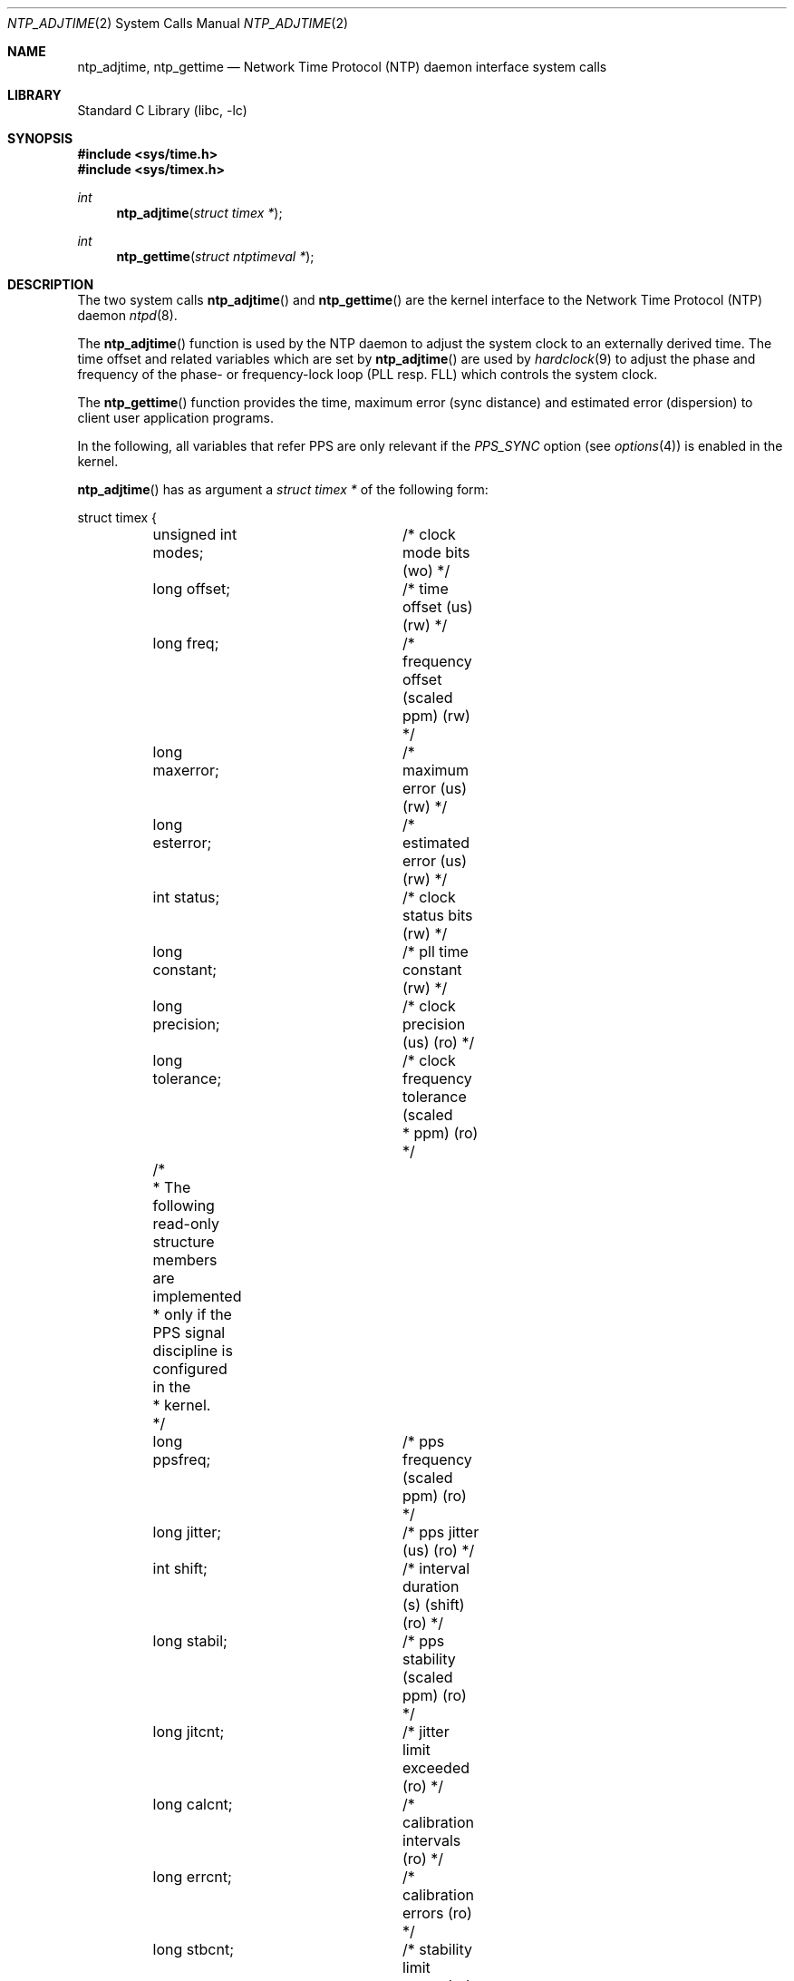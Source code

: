 .\"	$NetBSD: ntp_adjtime.2,v 1.10 2009/05/18 09:28:51 wiz Exp $
.\"
.\" Copyright (c) 2001 The NetBSD Foundation, Inc.
.\" All rights reserved.
.\"
.\" This code is derived from software contributed to The NetBSD Foundation
.\" by Thomas Klausner.
.\"
.\" Redistribution and use in source and binary forms, with or without
.\" modification, are permitted provided that the following conditions
.\" are met:
.\" 1. Redistributions of source code must retain the above copyright
.\"    notice, this list of conditions and the following disclaimer.
.\" 2. Redistributions in binary form must reproduce the above copyright
.\"    notice, this list of conditions and the following disclaimer in the
.\"    documentation and/or other materials provided with the distribution.
.\"
.\" THIS SOFTWARE IS PROVIDED BY THE NETBSD FOUNDATION, INC. AND CONTRIBUTORS
.\" ``AS IS'' AND ANY EXPRESS OR IMPLIED WARRANTIES, INCLUDING, BUT NOT LIMITED
.\" TO, THE IMPLIED WARRANTIES OF MERCHANTABILITY AND FITNESS FOR A PARTICULAR
.\" PURPOSE ARE DISCLAIMED.  IN NO EVENT SHALL THE FOUNDATION OR CONTRIBUTORS
.\" BE LIABLE FOR ANY DIRECT, INDIRECT, INCIDENTAL, SPECIAL, EXEMPLARY, OR
.\" CONSEQUENTIAL DAMAGES (INCLUDING, BUT NOT LIMITED TO, PROCUREMENT OF
.\" SUBSTITUTE GOODS OR SERVICES; LOSS OF USE, DATA, OR PROFITS; OR BUSINESS
.\" INTERRUPTION) HOWEVER CAUSED AND ON ANY THEORY OF LIABILITY, WHETHER IN
.\" CONTRACT, STRICT LIABILITY, OR TORT (INCLUDING NEGLIGENCE OR OTHERWISE)
.\" ARISING IN ANY WAY OUT OF THE USE OF THIS SOFTWARE, EVEN IF ADVISED OF THE
.\" POSSIBILITY OF SUCH DAMAGE.
.\"
.Dd October 22, 2007
.Dt NTP_ADJTIME 2
.Os
.Sh NAME
.Nm ntp_adjtime ,
.Nm ntp_gettime
.Nd Network Time Protocol (NTP) daemon interface system calls
.Sh LIBRARY
.Lb libc
.Sh SYNOPSIS
.In sys/time.h
.In sys/timex.h
.Ft int
.Fn ntp_adjtime "struct timex *"
.Ft int
.Fn ntp_gettime "struct ntptimeval *"
.Sh DESCRIPTION
The two system calls
.Fn ntp_adjtime
and
.Fn ntp_gettime
are the kernel interface to the Network Time Protocol (NTP) daemon
.Xr ntpd 8 .
.Pp
The
.Fn ntp_adjtime
function is used by the NTP daemon to adjust the system clock to an
externally derived time.
The time offset and related variables which are set by
.Fn ntp_adjtime
are used by
.Xr hardclock 9
to adjust the phase and frequency of the phase- or frequency-lock loop
(PLL resp. FLL) which controls the system clock.
.Pp
The
.Fn ntp_gettime
function provides the time, maximum error (sync distance) and
estimated error (dispersion) to client user application programs.
.Pp
In the following, all variables that refer PPS are only relevant if
the
.Em PPS_SYNC
option (see
.Xr options 4 )
is enabled in the kernel.
.Pp
.Fn ntp_adjtime
has as argument a
.Va struct timex *
of the following form:
.Bd -literal
struct timex {
	unsigned int modes;	/* clock mode bits (wo) */
	long offset;		/* time offset (us) (rw) */
	long freq;		/* frequency offset (scaled ppm) (rw) */
	long maxerror;		/* maximum error (us) (rw) */
	long esterror;		/* estimated error (us) (rw) */
	int status;		/* clock status bits (rw) */
	long constant;		/* pll time constant (rw) */
	long precision;		/* clock precision (us) (ro) */
	long tolerance;		/* clock frequency tolerance (scaled
				 * ppm) (ro) */
	/*
	 * The following read-only structure members are implemented
	 * only if the PPS signal discipline is configured in the
	 * kernel.
	 */
	long ppsfreq;		/* pps frequency (scaled ppm) (ro) */
	long jitter;		/* pps jitter (us) (ro) */
	int shift;		/* interval duration (s) (shift) (ro) */
	long stabil;		/* pps stability (scaled ppm) (ro) */
	long jitcnt;		/* jitter limit exceeded (ro) */
	long calcnt;		/* calibration intervals (ro) */
	long errcnt;		/* calibration errors (ro) */
	long stbcnt;		/* stability limit exceeded (ro) */
};
.Ed
.Pp
The members of this struct have the following meanings when used as
argument for
.Fn ntp_adjtime :
.Bl -tag -width tolerance -compact
.It Fa modes
Defines what settings should be changed with the current
.Fn ntp_adjtime
call (write-only).
Bitwise OR of the following:
.Bl -tag -width MOD_TIMECONST -compact -offset indent
.It MOD_OFFSET
set time offset
.It MOD_FREQUENCY
set frequency offset
.It MOD_MAXERROR
set maximum time error
.It MOD_ESTERROR
set estimated time error
.It MOD_STATUS
set clock status bits
.It MOD_TIMECONST
set PLL time constant
.It MOD_CLKA
set clock A
.It MOD_CLKB
set clock B
.El
.It Fa offset
Time offset (in microseconds), used by the PLL/FLL to adjust the
system time in small increments (read-write).
.It Fa freq
Frequency offset (scaled ppm) (read-write).
.It Fa maxerror
Maximum error (in microseconds).
Initialized by an
.Fn ntp_adjtime
call, and increased by the kernel once each second to reflect the maximum
error bound growth (read-write).
.It Fa esterror
Estimated error (in microseconds).
Set and read by
.Fn ntp_adjtime ,
but unused by the kernel (read-write).
.It Fa status
System clock status bits (read-write).
Bitwise OR of the following:
.Bl -tag -width STA_PPSJITTER -compact -offset indent
.It STA_PLL
Enable PLL updates (read-write).
.It STA_PPSFREQ
Enable PPS freq discipline (read-write).
.It STA_PPSTIME
Enable PPS time discipline (read-write).
.It STA_FLL
Select frequency-lock mode (read-write).
.It STA_INS
Insert leap (read-write).
.It STA_DEL
Delete leap (read-write).
.It STA_UNSYNC
Clock unsynchronized (read-write).
.It STA_FREQHOLD
Hold frequency (read-write).
.It STA_PPSSIGNAL
PPS signal present (read-only).
.It STA_PPSJITTER
PPS signal jitter exceeded (read-only).
.It STA_PPSWANDER
PPS signal wander exceeded (read-only).
.It STA_PPSERROR
PPS signal calibration error (read-only).
.It STA_CLOCKERR
Clock hardware fault (read-only).
.El
.It Fa constant
PLL time constant, determines the bandwidth, or
.Dq stiffness ,
of the PLL (read-write).
.It Fa precision
Clock precision (in microseconds).
In most cases the same as the kernel tick variable (see
.Xr hz 9 ) .
If a precision clock counter or external time-keeping signal is available,
it could be much lower (and depend on the state of the signal)
(read-only).
.It Fa tolerance
Maximum frequency error, or tolerance of the CPU clock oscillator (scaled
ppm).
Ordinarily a property of the architecture, but could change under
the influence of external time-keeping signals (read-only).
.It Fa ppsfreq
PPS frequency offset produced by the frequency median filter (scaled
ppm) (read-only).
.It Fa jitter
PPS jitter measured by the time median filter in microseconds
(read-only).
.It Fa shift
Logarithm to base 2 of the interval duration in seconds (PPS,
read-only).
.It Fa stabil
PPS stability (scaled ppm); dispersion (wander) measured by the
frequency median filter (read-only).
.It Fa jitcnt
Number of seconds that have been discarded because the jitter measured
by the time median filter exceeded the limit
.Em MAXTIME
(PPS, read-only).
.It Fa calcnt
Count of calibration intervals (PPS, read-only).
.It Fa errcnt
Number of calibration intervals that have been discarded because the
wander exceeded the limit
.Em MAXFREQ
or where the calibration interval jitter exceeded two ticks (PPS,
read-only).
.It Fa stbcnt
Number of calibration intervals that have been discarded because the
frequency wander exceeded the limit
.Em MAXFREQ Ns /4
(PPS, read-only).
.El
After the
.Fn ntp_adjtime
call, the
.Va struct timex *
structure contains the current values of the corresponding variables.
.Pp
.Fn ntp_gettime
has as argument a
.Va struct ntptimeval *
with the following members:
.Bd -literal
struct ntptimeval {
	struct timespec time;	/* current time (ro) */
	long maxerror;		/* maximum error (us) (ro) */
	long esterror;		/* estimated error (us) (ro) */
	/* the following are placeholders for now */
	long tai;		/* TAI offset */
	int time_state;		/* time status */
};
.Ed
.Pp
These have the following meaning:
.Bl -tag -width tolerance -compact
.It Fa time
Current time (read-only).
.It Fa maxerror
Maximum error in microseconds (read-only).
.It Fa esterror
Estimated error in microseconds (read-only).
.El
.Sh RETURN VALUES
.Fn ntp_adjtime
and
.Fn ntp_gettime
return the current state of the clock on success, or any of the errors
of
.Xr copyin 9
and
.Xr copyout 9 .
.Fn ntp_adjtime
may additionally return
.Er EPERM
if the user calling
.Fn ntp_adjtime
does not have sufficient permissions.
.Pp
Possible states of the clock are:
.Bl -tag -width TIME_ERROR -compact -offset indent
.It TIME_OK
Everything okay, no leap second warning.
.It TIME_INS
.Dq insert leap second
warning.
.It TIME_DEL
.Dq delete leap second
warning.
.It TIME_OOP
Leap second in progress.
.It TIME_WAIT
Leap second has occurred.
.It TIME_ERROR
Clock not synchronized.
.El
.Sh SEE ALSO
.Xr options 4 ,
.Xr ntpd 8 ,
.Xr hardclock 9 ,
.Xr hz 9
.Rs
.%A J. Mogul
.%A D. Mills
.%A J. Brittenson
.%A J. Stone
.%A U. Windl
.%T Pulse-Per-Second API for UNIX-like Operating Systems
.%R RFC 2783
.%D March 2000
.Re
